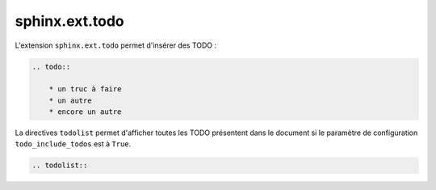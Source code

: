 ###############
sphinx.ext.todo
###############

L'extension ``sphinx.ext.todo`` permet d'insérer des TODO :

.. todo::

    * un truc à faire
    * un autre
    * encore un autre

.. code-block:: rst

    .. todo::

        * un truc à faire
        * un autre
        * encore un autre

La directives ``todolist`` permet d'afficher toutes les TODO présentent dans le document si le paramètre de configuration ``todo_include_todos`` est à ``True``.

.. code-block:: rst

    .. todolist::

.. todolist::


    
